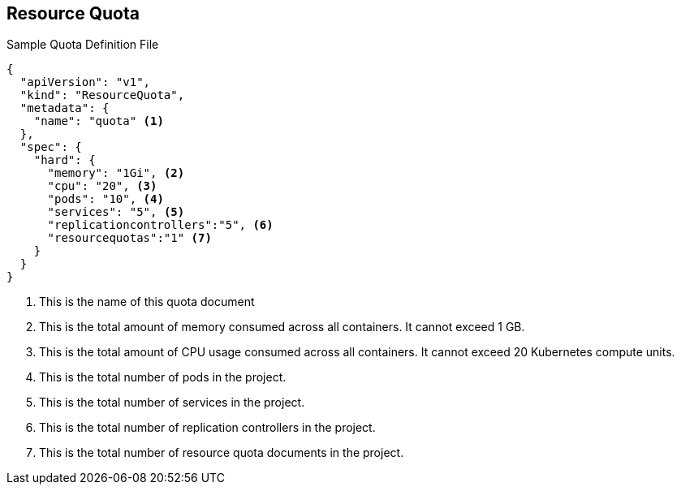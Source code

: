 == Resource Quota


.Sample Quota Definition File

----
{
  "apiVersion": "v1",
  "kind": "ResourceQuota",
  "metadata": {
    "name": "quota" <1>
  },
  "spec": {
    "hard": {
      "memory": "1Gi", <2>
      "cpu": "20", <3>
      "pods": "10", <4>
      "services": "5", <5>
      "replicationcontrollers":"5", <6>
      "resourcequotas":"1" <7>
    }
  }
}
----

. This is the name of this quota document
. This is the total amount of memory consumed across all containers. It cannot exceed 1 GB.
. This is the total amount of CPU usage consumed across all containers. It cannot exceed 20 Kubernetes compute units.
. This is the total number of pods in the project.
. This is the total number of services in the project.
. This is the total number of replication controllers in the project.
. This is the total number of resource quota documents in the project.

ifdef::showscript[]

=== Transcript

Here is an example of a quota definition file.


endif::showscript[]

